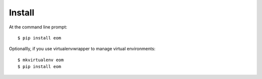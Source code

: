 .. _install.rst:

Install
-------

At the command line prompt::

    $ pip install eom

Optionallly, if you use virtualenvwrapper to manage virtual environments::

    $ mkvirtualenv eom
    $ pip install eom

